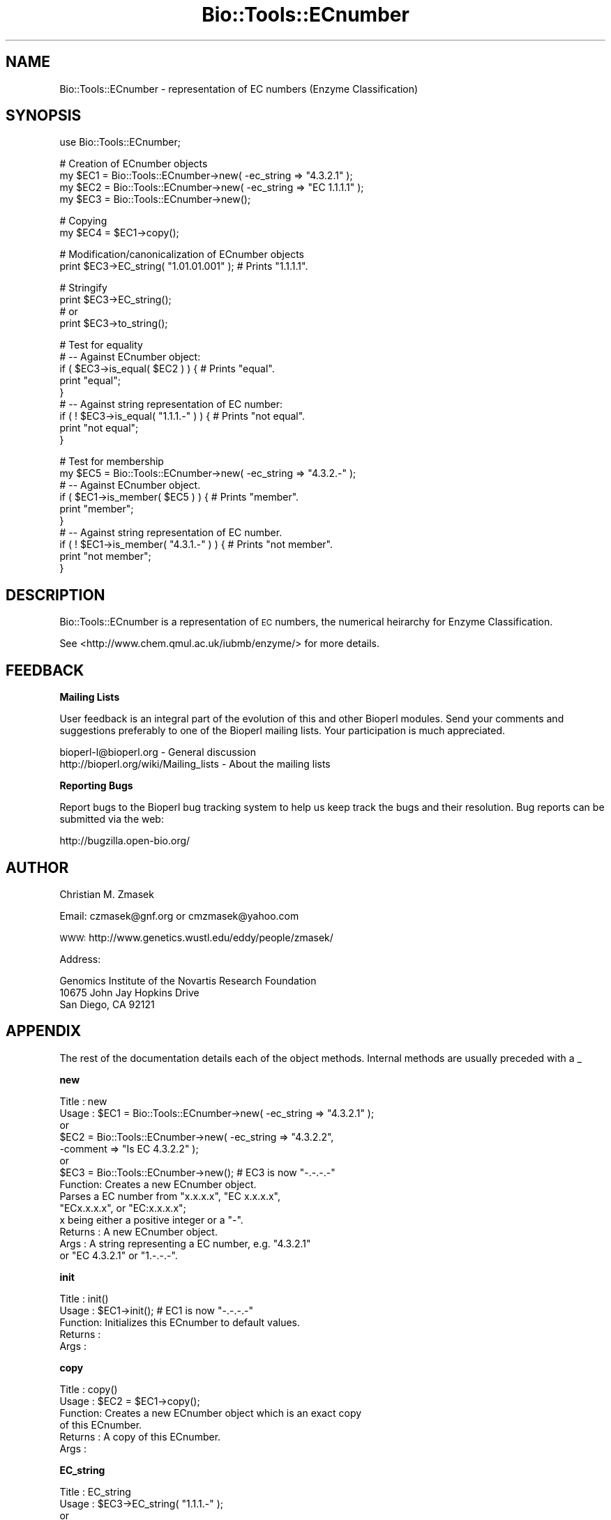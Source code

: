 .\" Automatically generated by Pod::Man v1.37, Pod::Parser v1.32
.\"
.\" Standard preamble:
.\" ========================================================================
.de Sh \" Subsection heading
.br
.if t .Sp
.ne 5
.PP
\fB\\$1\fR
.PP
..
.de Sp \" Vertical space (when we can't use .PP)
.if t .sp .5v
.if n .sp
..
.de Vb \" Begin verbatim text
.ft CW
.nf
.ne \\$1
..
.de Ve \" End verbatim text
.ft R
.fi
..
.\" Set up some character translations and predefined strings.  \*(-- will
.\" give an unbreakable dash, \*(PI will give pi, \*(L" will give a left
.\" double quote, and \*(R" will give a right double quote.  | will give a
.\" real vertical bar.  \*(C+ will give a nicer C++.  Capital omega is used to
.\" do unbreakable dashes and therefore won't be available.  \*(C` and \*(C'
.\" expand to `' in nroff, nothing in troff, for use with C<>.
.tr \(*W-|\(bv\*(Tr
.ds C+ C\v'-.1v'\h'-1p'\s-2+\h'-1p'+\s0\v'.1v'\h'-1p'
.ie n \{\
.    ds -- \(*W-
.    ds PI pi
.    if (\n(.H=4u)&(1m=24u) .ds -- \(*W\h'-12u'\(*W\h'-12u'-\" diablo 10 pitch
.    if (\n(.H=4u)&(1m=20u) .ds -- \(*W\h'-12u'\(*W\h'-8u'-\"  diablo 12 pitch
.    ds L" ""
.    ds R" ""
.    ds C` ""
.    ds C' ""
'br\}
.el\{\
.    ds -- \|\(em\|
.    ds PI \(*p
.    ds L" ``
.    ds R" ''
'br\}
.\"
.\" If the F register is turned on, we'll generate index entries on stderr for
.\" titles (.TH), headers (.SH), subsections (.Sh), items (.Ip), and index
.\" entries marked with X<> in POD.  Of course, you'll have to process the
.\" output yourself in some meaningful fashion.
.if \nF \{\
.    de IX
.    tm Index:\\$1\t\\n%\t"\\$2"
..
.    nr % 0
.    rr F
.\}
.\"
.\" For nroff, turn off justification.  Always turn off hyphenation; it makes
.\" way too many mistakes in technical documents.
.hy 0
.if n .na
.\"
.\" Accent mark definitions (@(#)ms.acc 1.5 88/02/08 SMI; from UCB 4.2).
.\" Fear.  Run.  Save yourself.  No user-serviceable parts.
.    \" fudge factors for nroff and troff
.if n \{\
.    ds #H 0
.    ds #V .8m
.    ds #F .3m
.    ds #[ \f1
.    ds #] \fP
.\}
.if t \{\
.    ds #H ((1u-(\\\\n(.fu%2u))*.13m)
.    ds #V .6m
.    ds #F 0
.    ds #[ \&
.    ds #] \&
.\}
.    \" simple accents for nroff and troff
.if n \{\
.    ds ' \&
.    ds ` \&
.    ds ^ \&
.    ds , \&
.    ds ~ ~
.    ds /
.\}
.if t \{\
.    ds ' \\k:\h'-(\\n(.wu*8/10-\*(#H)'\'\h"|\\n:u"
.    ds ` \\k:\h'-(\\n(.wu*8/10-\*(#H)'\`\h'|\\n:u'
.    ds ^ \\k:\h'-(\\n(.wu*10/11-\*(#H)'^\h'|\\n:u'
.    ds , \\k:\h'-(\\n(.wu*8/10)',\h'|\\n:u'
.    ds ~ \\k:\h'-(\\n(.wu-\*(#H-.1m)'~\h'|\\n:u'
.    ds / \\k:\h'-(\\n(.wu*8/10-\*(#H)'\z\(sl\h'|\\n:u'
.\}
.    \" troff and (daisy-wheel) nroff accents
.ds : \\k:\h'-(\\n(.wu*8/10-\*(#H+.1m+\*(#F)'\v'-\*(#V'\z.\h'.2m+\*(#F'.\h'|\\n:u'\v'\*(#V'
.ds 8 \h'\*(#H'\(*b\h'-\*(#H'
.ds o \\k:\h'-(\\n(.wu+\w'\(de'u-\*(#H)/2u'\v'-.3n'\*(#[\z\(de\v'.3n'\h'|\\n:u'\*(#]
.ds d- \h'\*(#H'\(pd\h'-\w'~'u'\v'-.25m'\f2\(hy\fP\v'.25m'\h'-\*(#H'
.ds D- D\\k:\h'-\w'D'u'\v'-.11m'\z\(hy\v'.11m'\h'|\\n:u'
.ds th \*(#[\v'.3m'\s+1I\s-1\v'-.3m'\h'-(\w'I'u*2/3)'\s-1o\s+1\*(#]
.ds Th \*(#[\s+2I\s-2\h'-\w'I'u*3/5'\v'-.3m'o\v'.3m'\*(#]
.ds ae a\h'-(\w'a'u*4/10)'e
.ds Ae A\h'-(\w'A'u*4/10)'E
.    \" corrections for vroff
.if v .ds ~ \\k:\h'-(\\n(.wu*9/10-\*(#H)'\s-2\u~\d\s+2\h'|\\n:u'
.if v .ds ^ \\k:\h'-(\\n(.wu*10/11-\*(#H)'\v'-.4m'^\v'.4m'\h'|\\n:u'
.    \" for low resolution devices (crt and lpr)
.if \n(.H>23 .if \n(.V>19 \
\{\
.    ds : e
.    ds 8 ss
.    ds o a
.    ds d- d\h'-1'\(ga
.    ds D- D\h'-1'\(hy
.    ds th \o'bp'
.    ds Th \o'LP'
.    ds ae ae
.    ds Ae AE
.\}
.rm #[ #] #H #V #F C
.\" ========================================================================
.\"
.IX Title "Bio::Tools::ECnumber 3"
.TH Bio::Tools::ECnumber 3 "2008-07-07" "perl v5.8.8" "User Contributed Perl Documentation"
.SH "NAME"
Bio::Tools::ECnumber \- representation of EC numbers (Enzyme Classification)
.SH "SYNOPSIS"
.IX Header "SYNOPSIS"
.Vb 1
\&  use Bio::Tools::ECnumber;
.Ve
.PP
.Vb 4
\&  # Creation of ECnumber objects
\&  my $EC1 = Bio::Tools::ECnumber->new( -ec_string => "4.3.2.1" );
\&  my $EC2 = Bio::Tools::ECnumber->new( -ec_string => "EC 1.1.1.1" );
\&  my $EC3 = Bio::Tools::ECnumber->new();
.Ve
.PP
.Vb 2
\&  # Copying
\&  my $EC4 = $EC1->copy();
.Ve
.PP
.Vb 2
\&  # Modification/canonicalization of ECnumber objects
\&  print $EC3->EC_string( "1.01.01.001" ); # Prints "1.1.1.1".
.Ve
.PP
.Vb 4
\&  # Stringify
\&  print $EC3->EC_string();
\&  # or
\&  print $EC3->to_string();
.Ve
.PP
.Vb 9
\&  # Test for equality
\&  # -- Against ECnumber object:
\&  if ( $EC3->is_equal( $EC2 ) ) { # Prints "equal".
\&      print "equal";
\&  }
\&  # -- Against string representation of EC number:
\&  if ( ! $EC3->is_equal( "1.1.1.-" ) ) { # Prints "not equal".
\&      print "not equal";
\&  }
.Ve
.PP
.Vb 10
\&  # Test for membership
\&  my $EC5 = Bio::Tools::ECnumber->new( -ec_string => "4.3.2.-" ); 
\&  # -- Against ECnumber object.
\&  if ( $EC1->is_member( $EC5 ) ) { # Prints "member".
\&      print "member"; 
\&  }
\&  # -- Against string representation of EC number.
\&  if ( ! $EC1->is_member( "4.3.1.-" ) ) { # Prints "not member".
\&      print "not member";
\&  }
.Ve
.SH "DESCRIPTION"
.IX Header "DESCRIPTION"
Bio::Tools::ECnumber is a representation of \s-1EC\s0 numbers, 
the numerical heirarchy for Enzyme Classification.
.PP
See <http://www.chem.qmul.ac.uk/iubmb/enzyme/> for more details.
.SH "FEEDBACK"
.IX Header "FEEDBACK"
.Sh "Mailing Lists"
.IX Subsection "Mailing Lists"
User feedback is an integral part of the evolution of this and other
Bioperl modules. Send your comments and suggestions preferably to one
of the Bioperl mailing lists.  Your participation is much appreciated.
.PP
.Vb 2
\&  bioperl-l@bioperl.org                  - General discussion
\&  http://bioperl.org/wiki/Mailing_lists  - About the mailing lists
.Ve
.Sh "Reporting Bugs"
.IX Subsection "Reporting Bugs"
Report bugs to the Bioperl bug tracking system to help us keep track
the bugs and their resolution.  Bug reports can be submitted via the
web:
.PP
.Vb 1
\&  http://bugzilla.open-bio.org/
.Ve
.SH "AUTHOR"
.IX Header "AUTHOR"
Christian M. Zmasek
.PP
Email: czmasek@gnf.org  or  cmzmasek@yahoo.com
.PP
\&\s-1WWW:\s0   http://www.genetics.wustl.edu/eddy/people/zmasek/
.PP
Address: 
.PP
.Vb 3
\&  Genomics Institute of the Novartis Research Foundation
\&  10675 John Jay Hopkins Drive
\&  San Diego, CA 92121
.Ve
.SH "APPENDIX"
.IX Header "APPENDIX"
The rest of the documentation details each of the object
methods. Internal methods are usually preceded with a _
.Sh "new"
.IX Subsection "new"
.Vb 14
\& Title   : new
\& Usage   : $EC1 = Bio::Tools::ECnumber->new( -ec_string => "4.3.2.1" );
\&           or
\&           $EC2 = Bio::Tools::ECnumber->new( -ec_string => "4.3.2.2",
\&                                             -comment   => "Is EC 4.3.2.2" );
\&           or                      
\&           $EC3 = Bio::Tools::ECnumber->new(); # EC3 is now "-.-.-.-"                      
\& Function: Creates a new ECnumber object.
\&           Parses a EC number from "x.x.x.x", "EC x.x.x.x",
\&           "ECx.x.x.x", or "EC:x.x.x.x";
\&           x being either a positive integer or a "-".
\& Returns : A new ECnumber object.
\& Args    : A string representing a EC number, e.g. "4.3.2.1"
\&           or "EC 4.3.2.1" or "1.-.-.-".
.Ve
.Sh "init"
.IX Subsection "init"
.Vb 5
\& Title   : init()
\& Usage   : $EC1->init(); # EC1 is now "-.-.-.-"    
\& Function: Initializes this ECnumber to default values.
\& Returns : 
\& Args    :
.Ve
.Sh "copy"
.IX Subsection "copy"
.Vb 6
\& Title   : copy()
\& Usage   : $EC2 = $EC1->copy();
\& Function: Creates a new ECnumber object which is an exact copy
\&           of this ECnumber.
\& Returns : A copy of this ECnumber.
\& Args    :
.Ve
.Sh "EC_string"
.IX Subsection "EC_string"
.Vb 10
\& Title   : EC_string
\& Usage   : $EC3->EC_string( "1.1.1.-" );
\&           or
\&           print $EC3->EC_string();
\& Function: Set/get for string representations of EC numbers.
\&           Parses a EC number from "x.x.x.x", "EC x.x.x.x",
\&           "ECx.x.x.x", or "EC:x.x.x.x";
\&           x being either a positive integer or a "-".
\& Returns : A string representations of a EC number.
\& Args    : A string representations of a EC number.
.Ve
.Sh "to_string"
.IX Subsection "to_string"
.Vb 6
\& Title   : to_string()
\& Usage   : print $EC3->to_string();
\& Function: To string method for EC numbers
\&           (equals the "get" functionality of "EC_string").
\& Returns : A string representations of a EC number.
\& Args    :
.Ve
.Sh "is_equal"
.IX Subsection "is_equal"
.Vb 8
\& Title   : is_equal
\& Usage   : if ( $EC3->is_equal( $EC2 ) )
\&           or
\&           if ( $EC3->is_equal( "1.1.1.-" ) )
\& Function: Checks whether this ECnumber is equal to the argument
\&           EC number (please note: "1.1.1.1" != "1.1.1.-").
\& Returns : True (1) or false (0).
\& Args    : A ECnumber object or a string representation of a EC number.
.Ve
.Sh "is_member"
.IX Subsection "is_member"
.Vb 9
\& Title   : is_member
\& Usage   : if ( $EC1->is_member( $EC5 ) )
\&           or
\&           if ( $EC1->is_member( "4.3.-.-" ) )
\& Function: Checks whether this ECnumber is a member of the (incomplete)
\&           argument EC number (e.g. "1.1.1.1" is a member of "1.1.1.-"
\&           but not of "1.1.1.2").
\& Returns : True (1) or false (0).
\& Args    : A ECnumber object or a string representation of a EC number.
.Ve
.Sh "enzyme_class"
.IX Subsection "enzyme_class"
.Vb 7
\& Title   : enzyme_class
\& Usage   : $EC1->enzyme_class( 1 );
\&           or 
\&           print $EC1->enzyme_class(); 
\& Function: Set/get for the enzyme class number of ECnumbers.
\& Returns : The enzyme class number of this ECnumber.
\& Args    : A positive integer or "-".
.Ve
.Sh "sub_class"
.IX Subsection "sub_class"
.Vb 7
\& Title   : sub_class
\& Usage   : $EC1->sub_class( 4 );
\&           or 
\&           print $EC1->sub_class(); 
\& Function: Set/get for the enzyme sub class number of ECnumbers.
\& Returns : The enzyme sub class number of this ECnumber.
\& Args    : A positive integer or "-".
.Ve
.Sh "sub_sub_class"
.IX Subsection "sub_sub_class"
.Vb 7
\& Title   : sub_sub_class
\& Usage   : $EC1->sub_sub_class( 12 );
\&           or 
\&           print $EC1->sub_sub_class(); 
\& Function: Set/get for the enzyme sub sub class number of ECnumbers.
\& Returns : The enzyme sub sub class number of this ECnumber.
\& Args    : A positive integer or "-".
.Ve
.Sh "serial_number"
.IX Subsection "serial_number"
.Vb 7
\& Title   : serial_number
\& Usage   : $EC1->serial_number( 482 );
\&           or 
\&           print $EC1->serial_number(); 
\& Function: Set/get for the serial number of ECnumbers.
\& Returns : The serial number of this ECnumber.
\& Args    : A positive integer or "-".
.Ve
.Sh "comment"
.IX Subsection "comment"
.Vb 7
\& Title   : comment
\& Usage   : $EC1->comment( "deprecated" );
\&           or 
\&           print $EC1->comment();
\& Function: Set/get for a arbitrary comment.
\& Returns : A comment [scalar].
\& Args    : A comment [scalar].
.Ve
